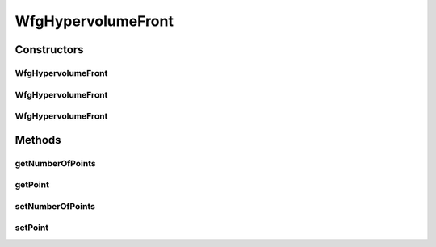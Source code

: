 .. java:import:: org.uma.jmetal.solution Solution

.. java:import:: org.uma.jmetal.util JMetalException

.. java:import:: org.uma.jmetal.util.front.imp ArrayFront

.. java:import:: org.uma.jmetal.util.point Point

.. java:import:: java.util List

WfgHypervolumeFront
===================

.. java:package:: org.uma.jmetal.qualityindicator.impl.hypervolume.util
   :noindex:

.. java:type:: @SuppressWarnings public class WfgHypervolumeFront extends ArrayFront

   Created by ajnebro on 3/2/15.

Constructors
------------
WfgHypervolumeFront
^^^^^^^^^^^^^^^^^^^

.. java:constructor:: public WfgHypervolumeFront()
   :outertype: WfgHypervolumeFront

WfgHypervolumeFront
^^^^^^^^^^^^^^^^^^^

.. java:constructor:: public WfgHypervolumeFront(List<? extends Solution<?>> solutionList)
   :outertype: WfgHypervolumeFront

WfgHypervolumeFront
^^^^^^^^^^^^^^^^^^^

.. java:constructor:: public WfgHypervolumeFront(int numberOfPoints, int dimensions)
   :outertype: WfgHypervolumeFront

Methods
-------
getNumberOfPoints
^^^^^^^^^^^^^^^^^

.. java:method:: @Override public int getNumberOfPoints()
   :outertype: WfgHypervolumeFront

getPoint
^^^^^^^^

.. java:method:: @Override public Point getPoint(int index)
   :outertype: WfgHypervolumeFront

setNumberOfPoints
^^^^^^^^^^^^^^^^^

.. java:method:: public void setNumberOfPoints(int numberOfPoints)
   :outertype: WfgHypervolumeFront

setPoint
^^^^^^^^

.. java:method:: @Override public void setPoint(int index, Point point)
   :outertype: WfgHypervolumeFront

